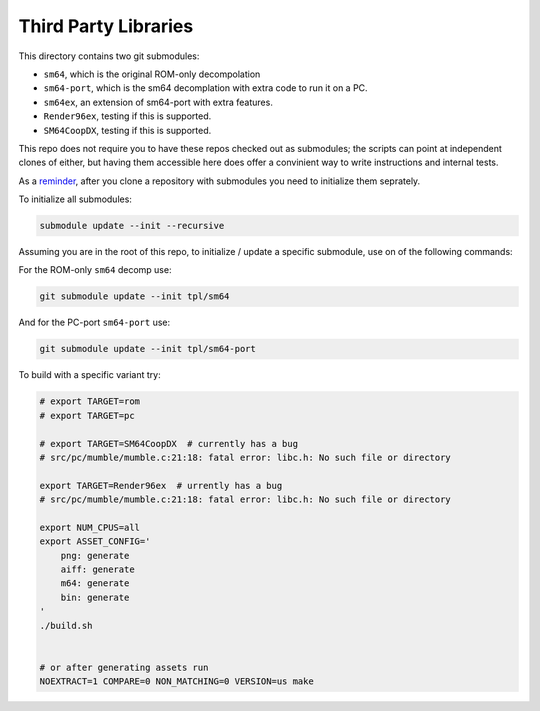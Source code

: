 Third Party Libraries
---------------------

This directory contains two git submodules:

* ``sm64``, which is the original ROM-only decompolation

* ``sm64-port``, which is the sm64 decomplation with extra code to run it on a PC.

* ``sm64ex``, an extension of sm64-port with extra features.

* ``Render96ex``, testing if this is supported.

* ``SM64CoopDX``, testing if this is supported.


This repo does not require you to have these repos checked out as submodules;
the scripts can point at independent clones of either, but having them
accessible here does offer a convinient way to write instructions and internal
tests.

As a `reminder <https://git-scm.com/book/en/v2/Git-Tools-Submodules>`_, after
you clone a repository with submodules you need to initialize them seprately.


To initialize all submodules:

.. code:: bash

   submodule update --init --recursive



Assuming you are in the root of this repo, to initialize / update a specific
submodule, use on of the following commands:


For the ROM-only ``sm64`` decomp use:

.. code:: bash

   git submodule update --init tpl/sm64


And for the PC-port ``sm64-port`` use:

.. code:: bash

   git submodule update --init tpl/sm64-port



To build with a specific variant try:

.. code:: bash


    # export TARGET=rom
    # export TARGET=pc

    # export TARGET=SM64CoopDX  # currently has a bug
    # src/pc/mumble/mumble.c:21:18: fatal error: libc.h: No such file or directory

    export TARGET=Render96ex  # urrently has a bug
    # src/pc/mumble/mumble.c:21:18: fatal error: libc.h: No such file or directory

    export NUM_CPUS=all
    export ASSET_CONFIG='
        png: generate
        aiff: generate
        m64: generate
        bin: generate
    '
    ./build.sh


    # or after generating assets run
    NOEXTRACT=1 COMPARE=0 NON_MATCHING=0 VERSION=us make
